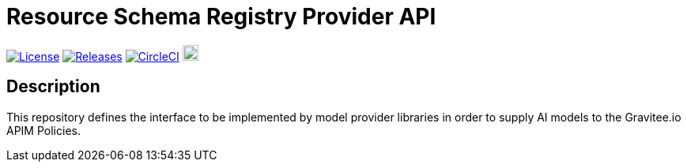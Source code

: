= Resource Schema Registry Provider API

image:https://img.shields.io/badge/License-Apache%202.0-blue.svg["License", link="https://github.com/gravitee-io/gravitee-resource-schema registry-provider-api/blob/main/LICENSE.txt"]
image:https://img.shields.io/badge/semantic--release-conventional%20commits-e10079?logo=semantic-release["Releases", link="https://github.com/gravitee-io/gravitee-resource-schema registry-provider-api/releases"]
image:https://dl.circleci.com/status-badge/img/gh/gravitee-io/gravitee-resource-ai-model-api/tree/main.svg?style=svg["CircleCI", link="https://dl.circleci.com/status-badge/redirect/gh/gravitee-io/gravitee-resource-ai-model-api/tree/main"]
image:https://f.hubspotusercontent40.net/hubfs/7600448/gravitee-github-button.jpg["Join the community forum", link="https://community.gravitee.io?utm_source=readme", height=20]


== Description
This repository defines the interface to be implemented by model provider libraries in order to supply AI models to the Gravitee.io APIM Policies.